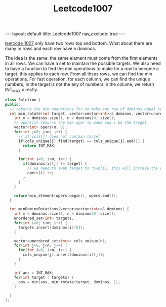 #+title: Leetcode1007
#+STARTUP: showall indent
#+STARTUP: hidestars
#+TOC: nil  ;; Disable table of contents by default
#+OPTIONS: toc:nil  ;; Disable TOC in HTML export

#+BEGIN_EXPORT html
---
layout: default
title: Leetcode1007
nav_exclude: true
---
#+END_EXPORT

[[https://leetcode.com/problems/minimum-domino-rotations-for-equal-row/description/][leetcode 1007]] only have two rows top and bottom. What about there are many m rows and each row have n dominos.

The idea is the same: the same element must come from the first elements in all rows. We can have a set to maintain the possible targets.
We also need to have a function to find the min operations to make for a row to become a target. this applies to each row.
From all thses rows, we can find the min operations. For fast operation, for each column, we can find the unique numbers, in the target is not the any of numbers in the colume,
we return INT_MAX directly.
#+begin_src cpp
class Solution {
public:
  // returns the min operations for to make any row of dominos equal to target after rotate
  int min_rotate(int target, vector<vector<int>>& dominos, vector<unordered_set<int>>& cols_unique) {
    int m = dominos.size(), n = dominos[0].size();
    // opers[i] returns the min oper to make row i be the target
    vector<int> opers(m, 0);
    for(int j=0; j<n; j++) {
      // if cols[j] does not contain target
      if(cols_unique[j].find(target) == cols_unique[j].end()) {
        return INT_MAX;
      }

      for(int i=0; i<m; i++) {
        if(dominos[i][j] != target) {
          // we need to swap target to rowp[i], this will increse the operation for row i
          opers[i] ++;
        }
      }
    }

    return*min_element(opers.begin(), opers.end());
  }

  int minDominoRotations(vector<vector<int>>& dominos) {
    int m = dominos.size(), n = diminos[0].size();
    unordered_set<int> targets;
    for(int i=0; i<m; i++) {
      targets.insert(dominos[i][0]);
    }

    vector<unordered_set<int>> cols_unique(n);
    for(int j=0; j<n; j++) {
      for(int i=0; i<m; i++) {
        cols_unqiue[j].insert(dominos[i][j]);
      }
    }

    int ans = INT_MAX;
    for(int target : targets) {
      ans = min(ans, min_rotate(target, dominos, ));
    }

  }
};
#+end_src
